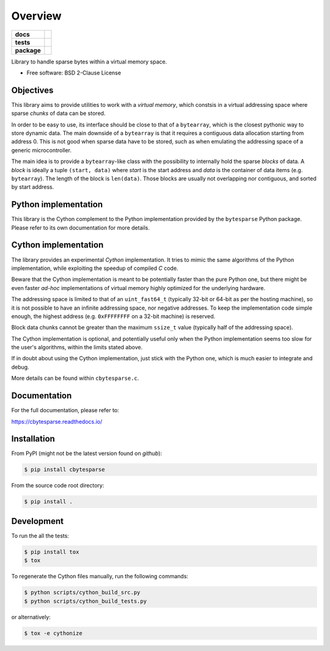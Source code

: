 ********
Overview
********

.. start-badges

.. list-table::
    :stub-columns: 1

    * - docs
      - |docs|
    * - tests
      - | |gh_actions|
        | |codecov|
    * - package
      - | |version| |wheel|
        | |supported-versions|
        | |supported-implementations|

.. |docs| image:: https://readthedocs.org/projects/cbytesparse/badge/?style=flat
    :target: https://readthedocs.org/projects/cbytesparse
    :alt: Documentation Status

.. |gh_actions| image:: https://github.com/TexZK/cbytesparse/workflows/CI/badge.svg
    :alt: GitHub Actions Status
    :target: https://github.com/TexZK/cbytesparse

.. |codecov| image:: https://codecov.io/gh/TexZK/cbytesparse/branch/main/graphs/badge.svg?branch=main
    :alt: Coverage Status
    :target: https://codecov.io/github/TexZK/cbytesparse

.. |version| image:: https://img.shields.io/pypi/v/cbytesparse.svg
    :alt: PyPI Package latest release
    :target: https://pypi.org/project/cbytesparse/

.. |wheel| image:: https://img.shields.io/pypi/wheel/cbytesparse.svg
    :alt: PyPI Wheel
    :target: https://pypi.org/project/cbytesparse/

.. |supported-versions| image:: https://img.shields.io/pypi/pyversions/cbytesparse.svg
    :alt: Supported versions
    :target: https://pypi.org/project/cbytesparse/

.. |supported-implementations| image:: https://img.shields.io/pypi/implementation/cbytesparse.svg
    :alt: Supported implementations
    :target: https://pypi.org/project/cbytesparse/


.. end-badges

Library to handle sparse bytes within a virtual memory space.

* Free software: BSD 2-Clause License


Objectives
==========

This library aims to provide utilities to work with a `virtual memory`, which
constsis in a virtual addressing space where sparse `chunks` of data can be
stored.

In order to be easy to use, its interface should be close to that of a
``bytearray``, which is the closest pythonic way to store dynamic data.
The main downside of a ``bytearray`` is that it requires a contiguous data
allocation starting from address 0. This is not good when sparse data have to
be stored, such as when emulating the addressing space of a generic
microcontroller.

The main idea is to provide a ``bytearray``-like class with the possibility to
internally hold the sparse `blocks` of data.
A `block` is ideally a tuple ``(start, data)`` where `start` is the start
address and `data` is the container of data items (e.g. ``bytearray``).
The length of the block is ``len(data)``.
Those blocks are usually not overlapping nor contiguous, and sorted by start
address.


Python implementation
=====================

This library is the Cython complement to the Python implementation provided by
the ``bytesparse`` Python package.
Please refer to its own documentation for more details.


Cython implementation
=====================

The library provides an experimental `Cython` implementation. It tries to
mimic the same algorithms of the Python implementation, while exploiting the
speedup of compiled `C` code.

Beware that the Cython implementation is meant to be potentially faster than
the pure Python one, but there might be even faster `ad-hoc` implementations
of virtual memory highly optimized for the underlying hardware.

The addressing space is limited to that of an ``uint_fast64_t`` (typically
32-bit or 64-bit as per the hosting machine), so it is not possible to have
an infinite addressing space, nor negative addresses.
To keep the implementation code simple enough, the highest address (e.g.
``0xFFFFFFFF`` on a 32-bit machine) is reserved.

Block data chunks cannot be greater than the maximum ``ssize_t`` value
(typically half of the addressing space).

The Cython implementation is optional, and potentially useful only when the
Python implementation seems too slow for the user's algorithms, within the
limits stated above.

If in doubt about using the Cython implementation, just stick with the Python
one, which is much easier to integrate and debug.

More details can be found within ``cbytesparse.c``.


Documentation
=============

For the full documentation, please refer to:

https://cbytesparse.readthedocs.io/


Installation
============

From PyPI (might not be the latest version found on *github*):

.. code-block:: sh

    $ pip install cbytesparse

From the source code root directory:

.. code-block:: sh

    $ pip install .


Development
===========

To run the all the tests:

.. code-block:: sh

    $ pip install tox
    $ tox


To regenerate the Cython files manually, run the following commands:

.. code-block:: sh

    $ python scripts/cython_build_src.py
    $ python scripts/cython_build_tests.py

or alternatively:

.. code-block:: sh

    $ tox -e cythonize
